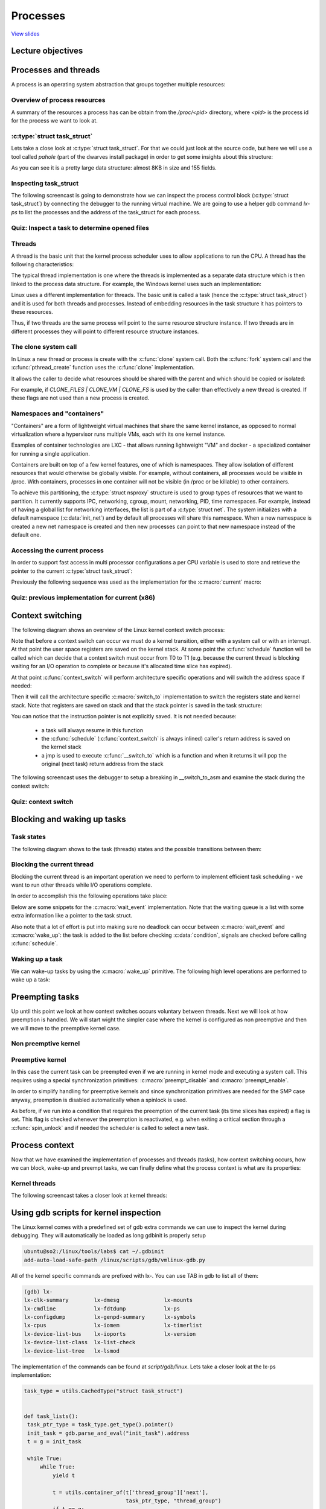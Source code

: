 =========
Processes
=========

`View slides <processes-slides.html>`_

.. slideconf::
   :autoslides: False
   :theme: single-level

Lecture objectives
==================

.. slide:: Processes and threads
   :inline-contents: True
   :level: 2

   * Process and threads

   * Context switching

   * Blocking and waking up

   * Process context



Processes and threads
=====================

A process is an operating system abstraction that groups together
multiple resources:

.. slide:: What is a process?
   :inline-contents: True
   :level: 2

   .. hlist::
      :columns: 2

      * An address space
      * One or more threads
      * Opened files
      * Sockets
      * Semaphores
      * Shared memory regions
      * Timers
      * Signal handlers
      * Many other resources and status information

   All this information is grouped in the Process Control Group
   (PCB). In Linux this is :c:type:`struct task_struct`.


Overview of process resources
-----------------------------

A summary of the resources a process has can be obtain from the
`/proc/<pid>` directory, where `<pid>` is the process id for the
process we want to look at.

.. slide:: Overview of process resources
   :inline-contents: True
   :level: 2

   .. fixme: ditta does not work well with text containing ':' or '-' characters
   .. code-block:: none

                      +-------------------------------------------------------------------+
                      | dr-x------    2 tavi tavi 0  2021 03 14 12:34 .                   |
                      | dr-xr-xr-x    6 tavi tavi 0  2021 03 14 12:34 ..                  |
                      | lrwx------    1 tavi tavi 64 2021 03 14 12:34 0 -> /dev/pts/4     |
                 +--->| lrwx------    1 tavi tavi 64 2021 03 14 12:34 1 -> /dev/pts/4     |
                 |    | lrwx------    1 tavi tavi 64 2021 03 14 12:34 2 -> /dev/pts/4     |
                 |    | lr-x------    1 tavi tavi 64 2021 03 14 12:34 3 -> /proc/18312/fd |
                 |    +-------------------------------------------------------------------+
                 |                 +----------------------------------------------------------------+
                 |                 | 08048000-0804c000 r-xp 00000000 08:02 16875609 /bin/cat        |
      $ ls -1 /proc/self/          | 0804c000-0804d000 rw-p 00003000 08:02 16875609 /bin/cat        |
      cmdline    |                 | 0804d000-0806e000 rw-p 0804d000 00:00 0 [heap]                 |
      cwd        |                 | ...                                                            |
      environ    |    +----------->| b7f46000-b7f49000 rw-p b7f46000 00:00 0                        |
      exe        |    |            | b7f59000-b7f5b000 rw-p b7f59000 00:00 0                        |
      fd --------+    |            | b7f5b000-b7f77000 r-xp 00000000 08:02 11601524 /lib/ld-2.7.so  |
      fdinfo          |            | b7f77000-b7f79000 rw-p 0001b000 08:02 11601524 /lib/ld-2.7.so  |
      maps -----------+            | bfa05000-bfa1a000 rw-p bffeb000 00:00 0 [stack]                |
      mem                          | ffffe000-fffff000 r-xp 00000000 00:00 0 [vdso]                 |
      root                         +----------------------------------------------------------------+
      stat                 +----------------------------+
      statm                |  Name: cat                 |
      status ------+       |  State: R (running)        |
      task         |       |  Tgid: 18205               |
      wchan        +------>|  Pid: 18205                |
                           |  PPid: 18133               |
                           |  Uid: 1000 1000 1000 1000  |
                           |  Gid: 1000 1000 1000 1000  |
                           +----------------------------+


:c:type:`struct task_struct`
----------------------------

Lets take a close look at :c:type:`struct task_struct`. For that we
could just look at the source code, but here we will use a tool called
`pahole` (part of the dwarves install package) in order to get
some insights about this structure:


.. slide:: struct task_struct
   :inline-contents: True
   :level: 2

   .. code-block:: c

      $ pahole -C task_struct vmlinux

      struct task_struct {
          struct thread_info thread_info;                  /*     0     8 */
          volatile long int          state;                /*     8     4 */
          void *                     stack;                /*    12     4 */

          ...

          /* --- cacheline 45 boundary (2880 bytes) --- */
          struct thread_struct thread __attribute__((__aligned__(64))); /*  2880  4288 */

          /* size: 7168, cachelines: 112, members: 155 */
          /* sum members: 7148, holes: 2, sum holes: 12 */
          /* sum bitfield members: 7 bits, bit holes: 2, sum bit holes: 57 bits */
          /* paddings: 1, sum paddings: 2 */
          /* forced alignments: 6, forced holes: 2, sum forced holes: 12 */
      } __attribute__((__aligned__(64)));


As you can see it is a pretty large data structure: almost 8KB in size
and 155 fields.


Inspecting task_struct
----------------------

The following screencast is going to demonstrate how we can inspect
the process control block (:c:type:`struct task_struct`) by connecting
the debugger to the running virtual machine. We are going to use a
helper gdb command `lx-ps` to list the processes and the address of
the task_struct for each process.

.. slide:: Inspecting task_struct
   :inline-contents: True
   :level: 2

   |_|

   .. asciicast:: ../res/inspect_task_struct.cast


Quiz: Inspect a task to determine opened files
----------------------------------------------

.. slide:: Quiz: Inspect opened files
   :inline-contents: True
   :level: 2

   Use the debugger to inspect the process named syslogd.

   * What command should we use to list the opened file descriptors?

   * How many file descriptors are opened?

   * What command should we use the determine the file name for opened file descriptor 3?

   * What is the filename for file descriptor 3?


Threads
-------

A thread is the basic unit that the kernel process scheduler uses to
allow applications to run the CPU. A thread has the following
characteristics:

.. slide:: Threads
   :inline-contents: True
   :level: 2

   * Each thread has its own stack and together with the register
     values it determines the thread execution state

   * A thread runs in the context of a process and all threads in the
     same process share the resources

   * The kernel schedules threads not processes and user-level threads
     (e.g. fibers, coroutines, etc.) are not visible at the kernel level


The typical thread implementation is one where the threads is
implemented as a separate data structure which is then linked to the
process data structure. For example, the Windows kernel uses such an
implementation:


.. slide:: Classic implementation (Windows)
   :inline-contents: True
   :level: 2

   |_|

   .. ditaa::

          EPROCESS
         +------------------+
      +->|    KPROCESS      |
      |  +------------------+
      |  | Process ID (PID) |
      |  +------------------+
      |  |       ...        |
      |  +------------------+
      |  |    Thread list   |--------------+------------------------------------+
      |  +------------------+              |                                    |
      |  |   Opened files   |    ETHREAD   V                          ETHREAD   V
      |  | +--------------+ |
      |  | |    FILE      | |
      |  | +--------------+ |
      |  | |     ...      | |
      |  | +--------------+ |
      |  +------------------+    +-----------------------+            +-----------------------+
      |  |   Address Space  |    |       KTHREAD         |            |       KTHREAD         |
      |  + +--------------+ |    +-----------------------+            +-----------------------+
      |  | |     ...      | |    |   Thread ID (TID)     |            |   Thread ID (TID)     |
      |  | +--------------+ |    +-----------------------+            +-----------------------+
      |  +------------------+    | Thread Start Address  |            | Thread Start Address  |
      |                          +-----------------------+            +-----------------------+
      |                          |          ...          |    ...     |          ...          |
      |                          +-----------------------+            +-----------------------+
      |                          |         Process       |            |         Process       |
      |                          +-----------------------+            +-----------------------+
      |                                       |                                    |
      +---------------------------------------+------------------------------------+


Linux uses a different implementation for threads. The basic unit is
called a task (hence the :c:type:`struct task_struct`) and it is used
for both threads and processes. Instead of embedding resources in the
task structure it has pointers to these resources.

Thus, if two threads are the same process will point to the same
resource structure instance. If two threads are in different processes
they will point to different resource structure instances.


.. slide:: Linux implementation
   :inline-contents: True
   :level: 2

   |_|

   .. ditaa::

                                              Opened files
          task_struct                    +-------------------+          task_struct
         +-----------------------+       |       FILE        |       +-----------------------+
         | Thread Group ID (PID) |  +--->+-------------------+<---+  | Thread Group ID (PID) |
         +-----------------------+  |    |       ....        |    |  +-----------------------+
         |    Thread ID (TID)    |  |    +-------------------+    |  |    Thread ID (TID)    |
         +-----------------------+  |                             |  +-----------------------+
         |         ...           |  |                             |  |         ...           |
         +-----------------------+  |                             |  +-----------------------+
         |     Opened files      |--+                             +--|     Opened files      |
         +-----------------------+           Address Space           +-----------------------+
         |     Address Space     |---+   +-------------------+   +---|     Address Space     |
         +-----------------------+   |   |                   |   |   +-----------------------+
         |          ...          |   +-->|       ....        |<--+   |          ...          |
         +-----------------------+       |                   |       +-----------------------+
                                         +-------------------+


The clone system call
---------------------

In Linux a new thread or process is create with the :c:func:`clone`
system call. Both the :c:func:`fork` system call and the
:c:func:`pthread_create` function uses the :c:func:`clone`
implementation.

It allows the caller to decide what resources should be shared with
the parent and which should be copied or isolated:

.. slide:: The clone system call
   :inline-contents: True
   :level: 2

   * CLONE_FILES - shares the file descriptor table with the parent

   * CLONE_VM - shares the address space with the parent

   * CLONE_FS - shares the filesystem information (root directory,
     current directory) with the parent

   * CLONE_NEWNS - does not share the mount namespace with the parent

   * CLONE_NEWIPC - does not share the IPC namespace (System V IPC
     objects, POSIX message queues) with the parent

   * CLONE_NEWNET - does not share the networking namespaces (network
     interfaces, routing table) with the parent


For example, if `CLONE_FILES | CLONE_VM | CLONE_FS` is used by the
caller than effectively a new thread is created. If these flags are
not used than a new process is created.

Namespaces and "containers"
---------------------------

"Containers" are a form of lightweight virtual machines that share the
same kernel instance, as opposed to normal virtualization where a
hypervisor runs multiple VMs, each with its one kernel
instance.

Examples of container technologies are LXC - that allows running
lightweight "VM" and docker - a specialized container for running a
single application.

Containers are built on top of a few kernel features, one of which is
namespaces. They allow isolation of different resources that would
otherwise be globally visible. For example, without containers, all
processes would be visible in /proc. With containers, processes in one
container will not be visible (in /proc or be killable) to other
containers.

To achieve this partitioning, the :c:type:`struct nsproxy` structure
is used to group types of resources that we want to partition. It
currently supports IPC, networking, cgroup, mount, networking, PID,
time namespaces. For example, instead of having a global list for
networking interfaces, the list is part of a :c:type:`struct net`. The
system initializes with a default namespace (:c:data:`init_net`) and by
default all processes will share this namespace. When a new namespace
is created a new net namespace is created and then new processes can
point to that new namespace instead of the default one.


.. slide:: Namespaces and "containers"
   :inline-contents: False
   :level: 2

   * Containers = a form of lightweight virtual machines

   * Container based technologies: LXC, docker

   * Containers are built of top of kernel namespaces

   * Kernel namespaces allows isolation of otherwise globally visible
     resources

   * :c:type:`struct nsproxy` has multiple namespaces each of which
     can be selectively shared between groups of processes

   * At boot initial namespaces are created (e.g. :c:data:`init_net`)
     that are by default shared between new processes (e.g. list of
     available network interfaces)

   * New namespace can be created a runtime and new processes can
     point to these new namespaces


Accessing the current process
-----------------------------

.. slide:: Accessing the current process
   :inline-contents: True
   :level: 2

   Accessing the current process is a frequent operation:

   * opening a file needs access to :c:type:`struct task_struct`'s
     file field

   * mapping a new file needs access to :c:type:`struct task_struct`'s
     mm field

   * Over 90% of the system calls needs to access the current process
     structure so it needs to be fast

   * The :c:macro:`current` macro is available to access to current
     process's :c:type:`struct task_struct`

In order to support fast access in multi processor configurations a
per CPU variable is used to store and retrieve the pointer to the
current :c:type:`struct task_struct`:

.. slide:: Accessing the current process on x86
   :inline-contents: True
   :level: 2

   |_|

   .. ditaa::

          CPU0
         +------------+                             task_struct
         |     ...    |                 +--------> +-----------------------+
         +-------------                 |          | Thread Group ID (PID) |
      +--|     FS     |                 |          +-----------------------+
      |  +-------------                 |          |    Thread ID (TID)    |
      |  |     ...    |                 |          +-----------------------+
      |  +------------+                 |          |         ...           |
      |                                 |          +-----------------------+
      |   Per CPU variables             |          |     Opened files      |
      +->+-----------------------+      |          +-----------------------+
         |          ...          |      |          |     Address Space     |
         +-----------------------+      |          +-----------------------+
         |     current_task      |------+          |          ...          |
         +-----------------------+                 +-----------------------+
         |          ...          |
         +-----------------------+


Previously the following sequence was used as the implementation for
the :c:macro:`current` macro:

.. slide:: Previous implementation for current (x86)
   :inline-contents: True
   :level: 2

   .. code-block:: c

      /* how to get the current stack pointer from C */
      register unsigned long current_stack_pointer asm("esp") __attribute_used__;

      /* how to get the thread information struct from C */
      static inline struct thread_info *current_thread_info(void)
      {
         return (struct thread_info *)(current_stack_pointer & ~(THREAD_SIZE – 1));
      }

      #define current current_thread_info()->task


Quiz: previous implementation for current (x86)
-----------------------------------------------

.. slide:: Quiz: previous implementation for current (x86)
   :inline-contents: True
   :level: 2

   What is the size of :c:type:`struct thread_info`?

   Which of the following are potential valid sizes for
   :c:type:`struct thread_info`: 4095, 4096, 4097?



Context switching
=================

The following diagram shows an overview of the Linux kernel context
switch process:

.. slide:: Overview the context switching processes
   :inline-contents: True
   :level: 2

   .. ditaa::

          Userspace            Kernel                          Kernel               Userspace
             T0                  T0                              T1                     T1

             |
             | syscall   +-------------------+
             V --------->| Save user regs on |            +-----------------+
               interrupt | the kernel stack  |            | Save user regs  |
                         +-------------------+            | on kernel stack |
                                  |                       +-----------------+
                                  |schedule()                      |
                                  |                                |schedule()
                                  V                                |
                         +-----------------+                       V
                         |  context_switch |------+       +-----------------+
                         +-----------------+      |       |  context_switch |
                                                  +-----> +-----------------+
                                                                   |
                                                                   V
                                                          +-------------------+
                                                          | Pop user regs     |
                                                          | from kernel stack |
                                                          +-------------------+
                                                                   |
                                                                   | exit syscall
                                                                   +--------------------> |
                                                                                          |
                                                                                          V


Note that before a context switch can occur we must do a kernel
transition, either with a system call or with an interrupt. At that
point the user space registers are saved on the kernel stack. At some
point the :c:func:`schedule` function will be called which can decide
that a context switch must occur from T0 to T1 (e.g. because the
current thread is blocking waiting for an I/O operation to complete or
because it's allocated time slice has expired).

At that point :c:func:`context_switch` will perform architecture
specific operations and will switch the address space if needed:


.. slide:: context_switch
   :inline-contents: True
   :level: 2

   .. code-block:: c

      static __always_inline struct rq *
      context_switch(struct rq *rq, struct task_struct *prev,
               struct task_struct *next, struct rq_flags *rf)
      {
          prepare_task_switch(rq, prev, next);

          /*
           * For paravirt, this is coupled with an exit in switch_to to
           * combine the page table reload and the switch backend into
           * one hypercall.
           */
          arch_start_context_switch(prev);

          /*
           * kernel -> kernel   lazy + transfer active
           *   user -> kernel   lazy + mmgrab() active
           *
           * kernel ->   user   switch + mmdrop() active
           *   user ->   user   switch
           */
          if (!next->mm) {                                // to kernel
              enter_lazy_tlb(prev->active_mm, next);

              next->active_mm = prev->active_mm;
              if (prev->mm)                           // from user
                  mmgrab(prev->active_mm);
              else
                  prev->active_mm = NULL;
          } else {                                        // to user
              membarrier_switch_mm(rq, prev->active_mm, next->mm);
              /*
               * sys_membarrier() requires an smp_mb() between setting
               * rq->curr / membarrier_switch_mm() and returning to userspace.
               *
               * The below provides this either through switch_mm(), or in
               * case 'prev->active_mm == next->mm' through
               * finish_task_switch()'s mmdrop().
               */
              switch_mm_irqs_off(prev->active_mm, next->mm, next);

              if (!prev->mm) {                        // from kernel
                  /* will mmdrop() in finish_task_switch(). */
                  rq->prev_mm = prev->active_mm;
                  prev->active_mm = NULL;
              }
          }

          rq->clock_update_flags &= ~(RQCF_ACT_SKIP|RQCF_REQ_SKIP);

          prepare_lock_switch(rq, next, rf);

          /* Here we just switch the register state and the stack. */
          switch_to(prev, next, prev);
          barrier();

          return finish_task_switch(prev);
        }


Then it will call the architecture specific :c:macro:`switch_to`
implementation to switch the registers state and kernel stack. Note
that registers are saved on stack and that the stack pointer is saved
in the task structure:

.. slide:: switch_to
   :inline-contents: True
   :level: 2

   .. code-block:: c
      :emphasize-lines: 28-30,56

      #define switch_to(prev, next, last)               \
      do {                                              \
          ((last) = __switch_to_asm((prev), (next)));   \
      } while (0)


      /*
       * %eax: prev task
       * %edx: next task
       */
      .pushsection .text, "ax"
      SYM_CODE_START(__switch_to_asm)
          /*
           * Save callee-saved registers
           * This must match the order in struct inactive_task_frame
           */
          pushl   %ebp
          pushl   %ebx
          pushl   %edi
          pushl   %esi
          /*
           * Flags are saved to prevent AC leakage. This could go
           * away if objtool would have 32bit support to verify
           * the STAC/CLAC correctness.
           */
          pushfl

          /* switch stack */
          movl    %esp, TASK_threadsp(%eax)
          movl    TASK_threadsp(%edx), %esp

        #ifdef CONFIG_STACKPROTECTOR
          movl    TASK_stack_canary(%edx), %ebx
          movl    %ebx, PER_CPU_VAR(stack_canary)+stack_canary_offset
        #endif

        #ifdef CONFIG_RETPOLINE
          /*
           * When switching from a shallower to a deeper call stack
           * the RSB may either underflow or use entries populated
           * with userspace addresses. On CPUs where those concerns
           * exist, overwrite the RSB with entries which capture
           * speculative execution to prevent attack.
           */
          FILL_RETURN_BUFFER %ebx, RSB_CLEAR_LOOPS, X86_FEATURE_RSB_CTXSW
          #endif

          /* Restore flags or the incoming task to restore AC state. */
          popfl
          /* restore callee-saved registers */
          popl    %esi
          popl    %edi
          popl    %ebx
          popl    %ebp

          jmp     __switch_to
        SYM_CODE_END(__switch_to_asm)
        .popsection


You can notice that the instruction pointer is not explicitly
saved. It is not needed because:

  * a task will always resume in this function

  * the :c:func:`schedule` (:c:func:`context_switch` is always
    inlined) caller's return address is saved on the kernel stack

  * a jmp is used to execute :c:func:`__switch_to` which is a function
    and when it returns it will pop the original (next task) return
    address from the stack


The following screencast uses the debugger to setup a breaking in
__switch_to_asm and examine the stack during the context switch:

.. slide:: Inspecting task_struct
   :inline-contents: True
   :level: 2

   |_|

   .. asciicast:: ../res/context_switch.cast


Quiz: context switch
--------------------

.. slide:: Quiz: context switch
   :inline-contents: True
   :level: 2

   We are executing a context switch. Select all of the statements that are true.

   * the ESP register is saved in the task structure

   * the EIP register is saved in the task structure

   * general registers are saved in the task structure

   * the ESP register is saved on the stack

   * the EIP register is saved on the stack

   * general registers are saved on the stack


Blocking and waking up tasks
============================

Task states
-----------

The following diagram shows to the task (threads) states and the
possible transitions between them:

.. slide:: Task states
   :inline-contents: True
   :level: 2

   .. ditaa::

                                    preemption
                         +------------------------------+
                         |                              |
                         V                              |
                   +------------+               +--------------+                 +-------------+
        clone()    |            |   schedule()  |              |      exit()     |             |
      -----------> | TASK_READY |-------------->| TASK_RUNNING |---------------->| TASK_DEAD   |
                   |            |               |              |--------+        | TASK_ZOMBIE |
                   +------------+               +--------------+        |        |             |
                     ^                                                  |        +-------------+
                     |                                                  |
                     |                                                  |
                     |                                                  |
                     |  signal   +----------------------+               |
                     +-----------|                      |               |
                     |           |     	       	        |  wait_event() |
                     | wake_up() |  TASK_INTERRUPTIBLE  |<--------------+
                     +-----------|                      |	        |
                     |           |                      |	        |
                     |           +----------------------+	        |
		     |	       					        |
		     | 	       					        |
                     |           +----------------------+               |
                     |           |     	       	        |  wait_event() |
                     | wake_up() | TASK_UNINTERRUPTIBLE |<--------------+
                     +-----------|                      |
                                 +----------------------+


Blocking the current thread
---------------------------

Blocking the current thread is an important operation we need to
perform to implement efficient task scheduling - we want to run other
threads while I/O operations complete.

In order to accomplish this the following operations take place:

.. slide:: Blocking the current thread
   :inline-contents: True
   :level: 2

   * Set the current thread state to TASK_UINTERRUPTIBLE or
     TASK_INTERRUPTIBLE

   * Add the task to a waiting queue

   * Call the scheduler which will pick up a new task from the READY
     queue

   * Do the context switch to the new task

Below are some snippets for the :c:macro:`wait_event`
implementation. Note that the waiting queue is a list with some extra
information like a pointer to the task struct.

Also note that a lot of effort is put into making sure no deadlock can
occur between :c:macro:`wait_event` and :c:macro:`wake_up`: the task
is added to the list before checking :c:data:`condition`, signals are
checked before calling :c:func:`schedule`.

.. slide:: wait_event
   :inline-contents: True
   :level: 2

   .. code-block:: c

      /**
       * wait_event - sleep until a condition gets true
       * @wq_head: the waitqueue to wait on
       * @condition: a C expression for the event to wait for
       *
       * The process is put to sleep (TASK_UNINTERRUPTIBLE) until the
       * @condition evaluates to true. The @condition is checked each time
       * the waitqueue @wq_head is woken up.
       *
       * wake_up() has to be called after changing any variable that could
       * change the result of the wait condition.
       */
      #define wait_event(wq_head, condition)            \
      do {                                              \
        might_sleep();                                  \
        if (condition)                                  \
                break;                                  \
        __wait_event(wq_head, condition);               \
      } while (0)

      #define __wait_event(wq_head, condition)                                  \
          (void)___wait_event(wq_head, condition, TASK_UNINTERRUPTIBLE, 0, 0,   \
                              schedule())

      /*
       * The below macro ___wait_event() has an explicit shadow of the __ret
       * variable when used from the wait_event_*() macros.
       *
       * This is so that both can use the ___wait_cond_timeout() construct
       * to wrap the condition.
       *
       * The type inconsistency of the wait_event_*() __ret variable is also
       * on purpose; we use long where we can return timeout values and int
       * otherwise.
       */
      #define ___wait_event(wq_head, condition, state, exclusive, ret, cmd)    \
      ({                                                                       \
          __label__ __out;                                                     \
          struct wait_queue_entry __wq_entry;                                  \
          long __ret = ret;       /* explicit shadow */                        \
                                                                               \
          init_wait_entry(&__wq_entry, exclusive ? WQ_FLAG_EXCLUSIVE : 0);     \
          for (;;) {                                                           \
              long __int = prepare_to_wait_event(&wq_head, &__wq_entry, state);\
                                                                               \
              if (condition)                                                   \
                  break;                                                       \
                                                                               \
              if (___wait_is_interruptible(state) && __int) {                  \
                  __ret = __int;                                               \
                  goto __out;                                                  \
              }                                                                \
                                                                               \
              cmd;                                                             \
          }                                                                    \
          finish_wait(&wq_head, &__wq_entry);                                  \
         __out:  __ret;                                                        \
       })

       void init_wait_entry(struct wait_queue_entry *wq_entry, int flags)
       {
          wq_entry->flags = flags;
          wq_entry->private = current;
          wq_entry->func = autoremove_wake_function;
          INIT_LIST_HEAD(&wq_entry->entry);
       }

       long prepare_to_wait_event(struct wait_queue_head *wq_head, struct wait_queue_entry *wq_entry, int state)
       {
           unsigned long flags;
           long ret = 0;

           spin_lock_irqsave(&wq_head->lock, flags);
           if (signal_pending_state(state, current)) {
               /*
                * Exclusive waiter must not fail if it was selected by wakeup,
                * it should "consume" the condition we were waiting for.
                *
                * The caller will recheck the condition and return success if
                * we were already woken up, we can not miss the event because
                * wakeup locks/unlocks the same wq_head->lock.
                *
                * But we need to ensure that set-condition + wakeup after that
                * can't see us, it should wake up another exclusive waiter if
                * we fail.
                */
               list_del_init(&wq_entry->entry);
               ret = -ERESTARTSYS;
           } else {
               if (list_empty(&wq_entry->entry)) {
                   if (wq_entry->flags & WQ_FLAG_EXCLUSIVE)
                       __add_wait_queue_entry_tail(wq_head, wq_entry);
                   else
                       __add_wait_queue(wq_head, wq_entry);
               }
               set_current_state(state);
           }
           spin_unlock_irqrestore(&wq_head->lock, flags);

           return ret;
       }

       static inline void __add_wait_queue(struct wait_queue_head *wq_head, struct wait_queue_entry *wq_entry)
       {
           list_add(&wq_entry->entry, &wq_head->head);
       }

       static inline void __add_wait_queue_entry_tail(struct wait_queue_head *wq_head, struct wait_queue_entry *wq_entry)
       {
           list_add_tail(&wq_entry->entry, &wq_head->head);
       }

       /**
        * finish_wait - clean up after waiting in a queue
	* @wq_head: waitqueue waited on
	* @wq_entry: wait descriptor
	*
	* Sets current thread back to running state and removes
	* the wait descriptor from the given waitqueue if still
	* queued.
	*/
       void finish_wait(struct wait_queue_head *wq_head, struct wait_queue_entry *wq_entry)
       {
           unsigned long flags;

           __set_current_state(TASK_RUNNING);
           /*
            * We can check for list emptiness outside the lock
            * IFF:
            *  - we use the "careful" check that verifies both
            *    the next and prev pointers, so that there cannot
            *    be any half-pending updates in progress on other
            *    CPU's that we haven't seen yet (and that might
            *    still change the stack area.
            * and
            *  - all other users take the lock (ie we can only
            *    have _one_ other CPU that looks at or modifies
            *    the list).
            */
           if (!list_empty_careful(&wq_entry->entry)) {
               spin_lock_irqsave(&wq_head->lock, flags);
               list_del_init(&wq_entry->entry);
               spin_unlock_irqrestore(&wq_head->lock, flags);
           }
       }



Waking up a task
----------------

We can wake-up tasks by using the :c:macro:`wake_up` primitive. The
following high level operations are performed to wake up a task:

.. slide:: Waking up a task
   :inline-contents: True
   :level: 2

   * Select a task from the waiting queue

   * Set the task state to TASK_READY

   * Insert the task into the scheduler's READY queue

   * On SMP system this is a complex operation: each processor has its
     own queue, queues need to be balanced, CPUs needs to be signaled


.. slide:: wake_up
   :inline-contents: True
   :level: 2

   .. code-block:: c

      #define wake_up(x)			__wake_up(x, TASK_NORMAL, 1, NULL)

      /**
       * __wake_up - wake up threads blocked on a waitqueue.
       * @wq_head: the waitqueue
       * @mode: which threads
       * @nr_exclusive: how many wake-one or wake-many threads to wake up
       * @key: is directly passed to the wakeup function
       *
       * If this function wakes up a task, it executes a full memory barrier before
       * accessing the task state.
       */
      void __wake_up(struct wait_queue_head *wq_head, unsigned int mode,
		     int nr_exclusive, void *key)
      {
          __wake_up_common_lock(wq_head, mode, nr_exclusive, 0, key);
      }

      static void __wake_up_common_lock(struct wait_queue_head *wq_head, unsigned int mode,
			int nr_exclusive, int wake_flags, void *key)
      {
	unsigned long flags;
	wait_queue_entry_t bookmark;

	bookmark.flags = 0;
	bookmark.private = NULL;
	bookmark.func = NULL;
	INIT_LIST_HEAD(&bookmark.entry);

	do {
		spin_lock_irqsave(&wq_head->lock, flags);
		nr_exclusive = __wake_up_common(wq_head, mode, nr_exclusive,
						wake_flags, key, &bookmark);
		spin_unlock_irqrestore(&wq_head->lock, flags);
	} while (bookmark.flags & WQ_FLAG_BOOKMARK);
      }

      /*
       * The core wakeup function. Non-exclusive wakeups (nr_exclusive == 0) just
       * wake everything up. If it's an exclusive wakeup (nr_exclusive == small +ve
       * number) then we wake all the non-exclusive tasks and one exclusive task.
       *
       * There are circumstances in which we can try to wake a task which has already
       * started to run but is not in state TASK_RUNNING. try_to_wake_up() returns
       * zero in this (rare) case, and we handle it by continuing to scan the queue.
       */
      static int __wake_up_common(struct wait_queue_head *wq_head, unsigned int mode,
                                  int nr_exclusive, int wake_flags, void *key,
                        wait_queue_entry_t *bookmark)
      {
          wait_queue_entry_t *curr, *next;
          int cnt = 0;

          lockdep_assert_held(&wq_head->lock);

          if (bookmark && (bookmark->flags & WQ_FLAG_BOOKMARK)) {
                curr = list_next_entry(bookmark, entry);

                list_del(&bookmark->entry);
                bookmark->flags = 0;
          } else
                curr = list_first_entry(&wq_head->head, wait_queue_entry_t, entry);

          if (&curr->entry == &wq_head->head)
                return nr_exclusive;

          list_for_each_entry_safe_from(curr, next, &wq_head->head, entry) {
                unsigned flags = curr->flags;
                int ret;

                if (flags & WQ_FLAG_BOOKMARK)
                        continue;

                ret = curr->func(curr, mode, wake_flags, key);
                if (ret < 0)
                        break;
                if (ret && (flags & WQ_FLAG_EXCLUSIVE) && !--nr_exclusive)
                        break;

                if (bookmark && (++cnt > WAITQUEUE_WALK_BREAK_CNT) &&
                                (&next->entry != &wq_head->head)) {
                        bookmark->flags = WQ_FLAG_BOOKMARK;
                        list_add_tail(&bookmark->entry, &next->entry);
                        break;
                }
          }

          return nr_exclusive;
      }

      int autoremove_wake_function(struct wait_queue_entry *wq_entry, unsigned mode, int sync, void *key)
      {
  	  int ret = default_wake_function(wq_entry, mode, sync, key);

	  if (ret)
              list_del_init_careful(&wq_entry->entry);

	  return ret;
      }

      int default_wake_function(wait_queue_entry_t *curr, unsigned mode, int wake_flags,
			  void *key)
      {
          WARN_ON_ONCE(IS_ENABLED(CONFIG_SCHED_DEBUG) && wake_flags & ~WF_SYNC);
          return try_to_wake_up(curr->private, mode, wake_flags);
      }

      /**
       * try_to_wake_up - wake up a thread
       * @p: the thread to be awakened
       * @state: the mask of task states that can be woken
       * @wake_flags: wake modifier flags (WF_*)
       *
       * Conceptually does:
       *
       *   If (@state & @p->state) @p->state = TASK_RUNNING.
       *
       * If the task was not queued/runnable, also place it back on a runqueue.
       *
       * This function is atomic against schedule() which would dequeue the task.
       *
       * It issues a full memory barrier before accessing @p->state, see the comment
       * with set_current_state().
       *
       * Uses p->pi_lock to serialize against concurrent wake-ups.
       *
       * Relies on p->pi_lock stabilizing:
       *  - p->sched_class
       *  - p->cpus_ptr
       *  - p->sched_task_group
       * in order to do migration, see its use of select_task_rq()/set_task_cpu().
       *
       * Tries really hard to only take one task_rq(p)->lock for performance.
       * Takes rq->lock in:
       *  - ttwu_runnable()    -- old rq, unavoidable, see comment there;
       *  - ttwu_queue()       -- new rq, for enqueue of the task;
       *  - psi_ttwu_dequeue() -- much sadness :-( accounting will kill us.
       *
       * As a consequence we race really badly with just about everything. See the
       * many memory barriers and their comments for details.
       *
       * Return: %true if @p->state changes (an actual wakeup was done),
       *	   %false otherwise.
       */
       static int
       try_to_wake_up(struct task_struct *p, unsigned int state, int wake_flags)
       {
           ...


Preempting tasks
================

Up until this point we look at how context switches occurs voluntary
between threads. Next we will look at how preemption is handled. We
will start wight the simpler case where the kernel is configured as
non preemptive and then we will move to the preemptive kernel case.

Non preemptive kernel
---------------------

.. slide:: Non preemptive kernel
   :inline-contents: True
   :level: 2

   * At every tick the kernel checks to see if the current process has
     its time slice consumed

   * If that happens a flag is set in interrupt context

   * Before returning to userspace the kernel checks this flag and
     calls :c:func:`schedule` if needed

   * In this case tasks are not preempted while running in kernel mode
     (e.g. system call) so there are no synchronization issues


Preemptive kernel
-----------------

In this case the current task can be preempted even if we are running
in kernel mode and executing a system call. This requires using a
special synchronization primitives: :c:macro:`preempt_disable` and
:c:macro:`preempt_enable`.

In order to simplify handling for preemptive kernels and since
synchronization primitives are needed for the SMP case anyway,
preemption is disabled automatically when a spinlock is used.

As before, if we run into a condition that requires the preemption of
the current task (its time slices has expired) a flag is set. This
flag is checked whenever the preemption is reactivated, e.g. when
exiting a critical section through a :c:func:`spin_unlock` and if
needed the scheduler is called to select a new task.


.. slide:: Preemptive kernel
   :inline-contents: False
   :level: 2

   * Tasks can be preempted even when running in kernel mode

   * It requires new synchronization primitives to be used in critical
     sections: :c:macro:`preempt_disable` and
     :c:macro:`preempt_enable`

   * Spinlocks also disable preemption

   * When a thread needs to be preempted a flag is set and action is
     taken (e.g. scheduler is called) when preemption is reactivated


Process context
===============

Now that we have examined the implementation of processes and threads
(tasks), how context switching occurs, how we can block, wake-up and
preempt tasks, we can finally define what the process context is what
are its properties:

.. slide:: Process context
   :inline-contents: True
   :level: 2

   The kernel is executing in process context when it is running a
   system call.

   In process context there is a well defined context and we can
   access the current process data with :c:macro:`current`

   In process context we can sleep (wait on a condition).

   In process context we can access the user-space (unless we are
   running in a kernel thread context).


Kernel threads
--------------

.. slide:: Kernel threads
   :inline-contents: True
   :level: 2

   Sometimes the kernel core or device drivers need to perform blocking
   operations and thus they need to run in process context.

   Kernel threads are used exactly for this and are a special class of
   tasks that don't "userspace" resources (e.g. no address space or
   opened files).


The following screencast takes a closer look at kernel threads:

.. slide:: Inspecting kernel threads
   :inline-contents: True
   :level: 2

   |_|

   .. asciicast:: ../res/kernel_threads.cast


Using gdb scripts for kernel inspection
=======================================

The Linux kernel comes with a predefined set of gdb extra commands we
can use to inspect the kernel during debugging. They will
automatically be loaded as long gdbinit is properly setup

.. code-block:: sh

   ubuntu@so2:/linux/tools/labs$ cat ~/.gdbinit
   add-auto-load-safe-path /linux/scripts/gdb/vmlinux-gdb.py

All of the kernel specific commands are prefixed with lx-. You can use
TAB in gdb to list all of them:

.. code-block:: sh

   (gdb) lx-
   lx-clk-summary        lx-dmesg              lx-mounts
   lx-cmdline            lx-fdtdump            lx-ps
   lx-configdump         lx-genpd-summary      lx-symbols
   lx-cpus               lx-iomem              lx-timerlist
   lx-device-list-bus    lx-ioports            lx-version
   lx-device-list-class  lx-list-check
   lx-device-list-tree   lx-lsmod

The implementation of the commands can be found at
`script/gdb/linux`. Lets take a closer look at the lx-ps
implementation:


.. code-block:: python

   task_type = utils.CachedType("struct task_struct")


   def task_lists():
    task_ptr_type = task_type.get_type().pointer()
    init_task = gdb.parse_and_eval("init_task").address
    t = g = init_task

    while True:
        while True:
            yield t

            t = utils.container_of(t['thread_group']['next'],
                                   task_ptr_type, "thread_group")
            if t == g:
                break

        t = g = utils.container_of(g['tasks']['next'],
                                   task_ptr_type, "tasks")
        if t == init_task:
            return


    class LxPs(gdb.Command):
    """Dump Linux tasks."""

    def __init__(self):
        super(LxPs, self).__init__("lx-ps", gdb.COMMAND_DATA)

    def invoke(self, arg, from_tty):
        gdb.write("{:>10} {:>12} {:>7}\n".format("TASK", "PID", "COMM"))
        for task in task_lists():
            gdb.write("{} {:^5} {}\n".format(
                task.format_string().split()[0],
                task["pid"].format_string(),
                task["comm"].string()))



Quiz: Kernel gdb scripts
------------------------

.. slide:: Quiz: Kernel gdb scripts
   :inline-contents: True
   :level: 2

   What is the following change of the lx-ps script trying to
   accomplish?

   .. code-block:: diff

      diff --git a/scripts/gdb/linux/tasks.py b/scripts/gdb/linux/tasks.py
      index 17ec19e9b5bf..7e43c163832f 100644
      --- a/scripts/gdb/linux/tasks.py
      +++ b/scripts/gdb/linux/tasks.py
      @@ -75,10 +75,13 @@ class LxPs(gdb.Command):
           def invoke(self, arg, from_tty):
               gdb.write("{:>10} {:>12} {:>7}\n".format("TASK", "PID", "COMM"))
               for task in task_lists():
      -            gdb.write("{} {:^5} {}\n".format(
      +            check = task["mm"].format_string() == "0x0"
      +            gdb.write("{} {:^5} {}{}{}\n".format(
                       task.format_string().split()[0],
                       task["pid"].format_string(),
      -                task["comm"].string()))
      +                "[" if check else "",
      +                task["comm"].string(),
      +                "]" if check else ""))


       LxPs()


